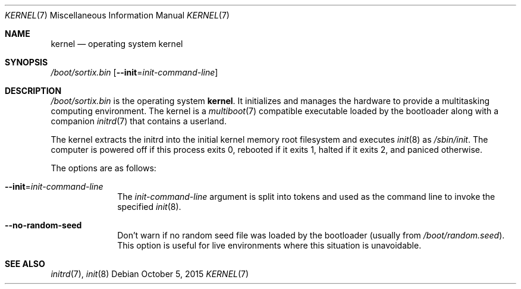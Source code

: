 .Dd $Mdocdate: October 5 2015 $
.Dt KERNEL 7
.Os
.Sh NAME
.Nm kernel
.Nd operating system kernel
.Sh SYNOPSIS
.Pa /boot/sortix.bin
.Op Fl \-init Ns "=" Ns Ar init-command-line
.Sh DESCRIPTION
.Pa /boot/sortix.bin
is the operating system
.Nm kernel .
It initializes and manages the hardware to provide a multitasking computing
environment. The kernel is a
.Xr multiboot 7
compatible executable loaded by the bootloader along with a companion
.Xr initrd 7
that contains a userland.
.Pp
The kernel extracts the initrd into the initial kernel memory root filesystem
and executes
.Xr init 8
as
.Pa /sbin/init .
The computer is powered off if this process exits 0, rebooted if it exits 1,
halted if it exits 2, and paniced otherwise.
.Pp
The options are as follows:
.Bl -tag -width "12345678"
.It Fl \-init Ns "=" Ns Ar init-command-line
The
.Ar init-command-line
argument is split into tokens and used as the command line to invoke the
specified
.Xr init 8 .
.It Fl \-no-random-seed
Don't warn if no random seed file was loaded by the bootloader (usually from
.Pa /boot/random.seed ) .
This option is useful for live environments where this situation is unavoidable.
.El
.Sh SEE ALSO
.Xr initrd 7 ,
.Xr init 8
